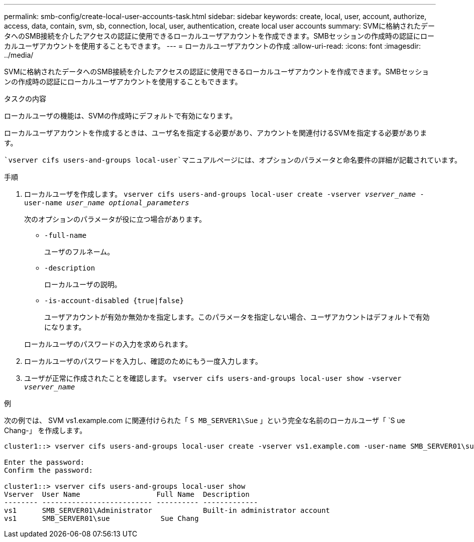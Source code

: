 ---
permalink: smb-config/create-local-user-accounts-task.html 
sidebar: sidebar 
keywords: create, local, user, account, authorize, access, data, contain, svm, sb, connection, local, user, authentication, create local user accounts 
summary: SVMに格納されたデータへのSMB接続を介したアクセスの認証に使用できるローカルユーザアカウントを作成できます。SMBセッションの作成時の認証にローカルユーザアカウントを使用することもできます。 
---
= ローカルユーザアカウントの作成
:allow-uri-read: 
:icons: font
:imagesdir: ../media/


[role="lead"]
SVMに格納されたデータへのSMB接続を介したアクセスの認証に使用できるローカルユーザアカウントを作成できます。SMBセッションの作成時の認証にローカルユーザアカウントを使用することもできます。

.タスクの内容
ローカルユーザの機能は、SVMの作成時にデフォルトで有効になります。

ローカルユーザアカウントを作成するときは、ユーザ名を指定する必要があり、アカウントを関連付けるSVMを指定する必要があります。

 `vserver cifs users-and-groups local-user`マニュアルページには、オプションのパラメータと命名要件の詳細が記載されています。

.手順
. ローカルユーザを作成します。 `vserver cifs users-and-groups local-user create -vserver _vserver_name_ -user-name _user_name_ _optional_parameters_`
+
次のオプションのパラメータが役に立つ場合があります。

+
** `-full-name`
+
ユーザのフルネーム。

** `-description`
+
ローカルユーザの説明。

** `-is-account-disabled {true|false}`
+
ユーザアカウントが有効か無効かを指定します。このパラメータを指定しない場合、ユーザアカウントはデフォルトで有効になります。



+
ローカルユーザのパスワードの入力を求められます。

. ローカルユーザのパスワードを入力し、確認のためにもう一度入力します。
. ユーザが正常に作成されたことを確認します。 `vserver cifs users-and-groups local-user show -vserver _vserver_name_`


.例
次の例では、 SVM vs1.example.com に関連付けられた「 `S MB_SERVER1\Sue` 」という完全な名前のローカルユーザ「 `S ue Chang-」 を作成します。

[listing]
----
cluster1::> vserver cifs users-and-groups local-user create -vserver vs1.example.com ‑user-name SMB_SERVER01\sue -full-name "Sue Chang"

Enter the password:
Confirm the password:

cluster1::> vserver cifs users-and-groups local-user show
Vserver  User Name                  Full Name  Description
-------- -------------------------- ---------- -------------
vs1      SMB_SERVER01\Administrator            Built-in administrator account
vs1      SMB_SERVER01\sue            Sue Chang
----